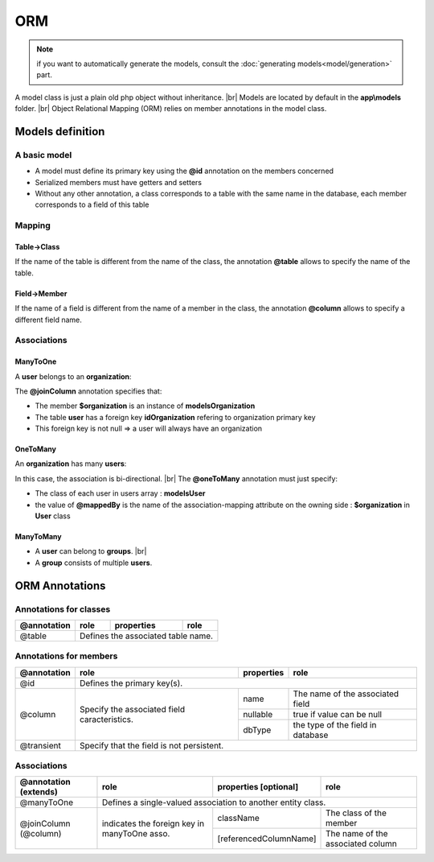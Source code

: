 ORM
===
.. note::
   if you want to automatically generate the models, consult the :doc:`generating models<model/generation>` part.

A model class is just a plain old php object without inheritance. |br|
Models are located by default in the **app\\models** folder. |br|
Object Relational Mapping (ORM) relies on member annotations in the model class.

Models definition
-----------------
A basic model
^^^^^^^^^^^^^
- A model must define its primary key using the **@id** annotation on the members concerned
- Serialized members must have getters and setters
- Without any other annotation, a class corresponds to a table with the same name in the database, each member corresponds to a field of this table

.. code-block:: php
   :linenos:
   :caption: app/models/User.php
   
    namespace models;
    class User{
    	/**
    	 * @id
    	**/
    	private $id;
    
    	private $firstname;
    
    	public function getFirstname(){
    		return $this->firstname;
    	}
    	public function setFirstname($firstname){
    		$this->firstname=$firstname;
    	}
    }

Mapping
^^^^^^^
Table->Class
++++++++++++
If the name of the table is different from the name of the class, the annotation **@table** allows to specify the name of the table.

.. code-block:: php
   :linenos:
   :caption: app/models/User.php
   :emphasize-lines: 3-5
   
    namespace models;
    
    /**
    * @table("user")
    **/
    class User{
    	/**
    	 * @id
    	**/
    	private $id;
    
    	private $firstname;
    
    	public function getFirstname(){
    		return $this->firstname;
    	}
    	public function setFirstname($firstname){
    		$this->firstname=$firstname;
    	}
    }

Field->Member
+++++++++++++
If the name of a field is different from the name of a member in the class, the annotation **@column** allows to specify a different field name.

.. code-block:: php
   :linenos:
   :caption: app/models/User.php
   :emphasize-lines: 12-14
   
    namespace models;
    
    /**
    * @table("user")
    **/
    class User{
    	/**
    	 * @id
    	**/
    	private $id;
    
    	/**
    	* column("user_name")
    	**/
    	private $firstname;
    
    	public function getFirstname(){
    		return $this->firstname;
    	}
    	public function setFirstname($firstname){
    		$this->firstname=$firstname;
    	}
    }

Associations
^^^^^^^^^^^^

ManyToOne
+++++++++
A **user** belongs to an **organization**:

.. image:: /_static/images/model/manyToOne.png
   :class: bordered

.. code-block:: php
   :linenos:
   :caption: app/models/User.php
   :emphasize-lines: 11-13
   
    namespace models;
    
    class User{
    	/**
    	 * @id
    	**/
    	private $id;
    
    	private $firstname;

		/**
		 * @manyToOne
		 * @joinColumn("className"=>"models\\Organization","name"=>"idOrganization","nullable"=>false)
		**/
		private $organization;
	    
		public function getOrganization(){
			return $this->organization;
		}
	
		 public function setOrganization($organization){
			$this->organization=$organization;
		}
    }

The **@joinColumn** annotation specifies that:

- The member **$organization** is an instance of **models\Organization**
- The table **user** has a foreign key **idOrganization** refering to organization primary key
- This foreign key is not null => a user will always have an organization 

OneToMany
+++++++++
An **organization** has many **users**:

.. image:: /_static/images/model/oneToMany.png
   :class: bordered

.. code-block:: php
   :linenos:
   :caption: app/models/Organization.php
   :emphasize-lines: 11-13
   
	namespace models;
	
	class Organization{
		/**
		 * @id
		**/
		private $id;
	
		private $name;
	
		/**
		 * @oneToMany("mappedBy"=>"organization","className"=>"models\\User")
		**/
		private $users;
	}

In this case, the association is bi-directional. |br|
The **@oneToMany** annotation must just specify:

- The class of each user in users array : **models\User**
- the value of **@mappedBy** is the name of the association-mapping attribute on the owning side : **$organization** in **User** class 

ManyToMany
++++++++++
- A **user** can belong to **groups**. |br|
- A **group** consists of multiple **users**.

.. image:: /_static/images/model/manyToMany.png
   :class: bordered

.. code-block:: php
   :linenos:
   :caption: app/models/User.php
   :emphasize-lines: 11-13
   
    namespace models;
    
    class User{
    	/**
    	 * @id
    	**/
    	private $id;
    
    	private $firstname;

		/**
		 * @manyToMany("targetEntity"=>"models\\Group","inversedBy"=>"users")
		 * @joinTable("name"=>"groupusers")
		**/
		private $groups;

    }


.. code-block:: php
   :linenos:
   :caption: app/models/Group.php
   :emphasize-lines: 11-13
   
    namespace models;
    
    class Group{
    	/**
    	 * @id
    	**/
    	private $id;
    
    	private $name;

		/**
		 * @manyToMany("targetEntity"=>"models\\User","inversedBy"=>"groups")
		 * @joinTable("name"=>"groupusers")
		**/
		private $users;

    }

ORM Annotations
---------------
Annotations for classes
^^^^^^^^^^^^^^^^^^^^^^^

+-------------+----------------------------------------------+------------+-----------------------+
| @annotation | role                                         | properties | role                  |
+=============+==============================================+============+=======================+
| @table      | Defines the associated table name.                                                |
+-------------+----------------------------------------------+------------+-----------------------+

Annotations for members
^^^^^^^^^^^^^^^^^^^^^^^

+-------------+----------------------------------------------+--------------+-----------------------------------+
| @annotation | role                                         | properties   | role                              |
+=============+==============================================+==============+===================================+
| @id         | Defines the primary key(s).                                                                     |
+-------------+----------------------------------------------+--------------+-----------------------------------+
| @column     | Specify the associated field caracteristics. | name         | The name of the associated field  |
+             +                                              +--------------+-----------------------------------+
|             |                                              | nullable     | true if value can be null         |
+             |                                              +--------------+-----------------------------------+
|             |                                              | dbType       | the type of the field in database |
+-------------+----------------------------------------------+--------------+-----------------------------------+
| @transient  | Specify that the field is not persistent.                                                       |
+-------------+----------------------------------------------+--------------+-----------------------------------+

Associations
^^^^^^^^^^^^

+----------------------+----------------------------------------------+--------------------------+-----------------------------------+
| @annotation (extends)| role                                         | properties [optional]    | role                              |
+======================+==============================================+==========================+===================================+
| @manyToOne           | Defines a single-valued association to another entity class.                                                |
+----------------------+----------------------------------------------+--------------------------+-----------------------------------+
| @joinColumn (@column)| indicates the foreign key in manyToOne asso. | className                | The class of the member           |
+                      +                                              +--------------------------+-----------------------------------+
|                      |                                              | [referencedColumnName]   | The name of the associated column |
+----------------------+----------------------------------------------+--------------------------+-----------------------------------+


.. |br| raw:: html

   <br />